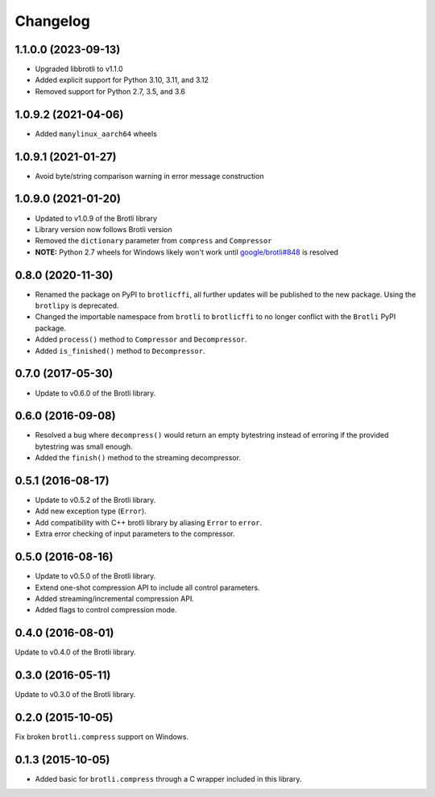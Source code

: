 Changelog
=========

1.1.0.0 (2023-09-13)
--------------------

- Upgraded libbrotli to v1.1.0
- Added explicit support for Python 3.10, 3.11, and 3.12
- Removed support for Python 2.7, 3.5, and 3.6


1.0.9.2 (2021-04-06)
--------------------

- Added ``manylinux_aarch64`` wheels


1.0.9.1 (2021-01-27)
--------------------

- Avoid byte/string comparison warning in error message construction


1.0.9.0 (2021-01-20)
--------------------

- Updated to v1.0.9 of the Brotli library
- Library version now follows Brotli version
- Removed the ``dictionary`` parameter from ``compress`` and ``Compressor``
- **NOTE:** Python 2.7 wheels for Windows likely won't work until
  `google/brotli#848`_ is resolved

.. _google/brotli#848: https://github.com/google/brotli/issues/848

0.8.0 (2020-11-30)
------------------

- Renamed the package on PyPI to ``brotlicffi``, all further updates will be
  published to the new package. Using the ``brotlipy`` is deprecated.
- Changed the importable namespace from ``brotli`` to ``brotlicffi`` to no longer
  conflict with the ``Brotli`` PyPI package.
- Added ``process()`` method to ``Compressor`` and ``Decompressor``.
- Added ``is_finished()`` method to ``Decompressor``.

0.7.0 (2017-05-30)
------------------

- Update to v0.6.0 of the Brotli library.

0.6.0 (2016-09-08)
------------------

- Resolved a bug where ``decompress()`` would return an empty bytestring
  instead of erroring if the provided bytestring was small enough.
- Added the ``finish()`` method to the streaming decompressor.

0.5.1 (2016-08-17)
------------------

- Update to v0.5.2 of the Brotli library.
- Add new exception type (``Error``).
- Add compatibility with C++ brotli library by aliasing ``Error`` to ``error``.
- Extra error checking of input parameters to the compressor.

0.5.0 (2016-08-16)
------------------

- Update to v0.5.0 of the Brotli library.
- Extend one-shot compression API to include all control parameters.
- Added streaming/incremental compression API.
- Added flags to control compression mode.

0.4.0 (2016-08-01)
------------------

Update to v0.4.0 of the Brotli library.

0.3.0 (2016-05-11)
------------------

Update to v0.3.0 of the Brotli library.

0.2.0 (2015-10-05)
------------------

Fix broken ``brotli.compress`` support on Windows.

0.1.3 (2015-10-05)
------------------

- Added basic for ``brotli.compress`` through a C wrapper included in this
  library.
